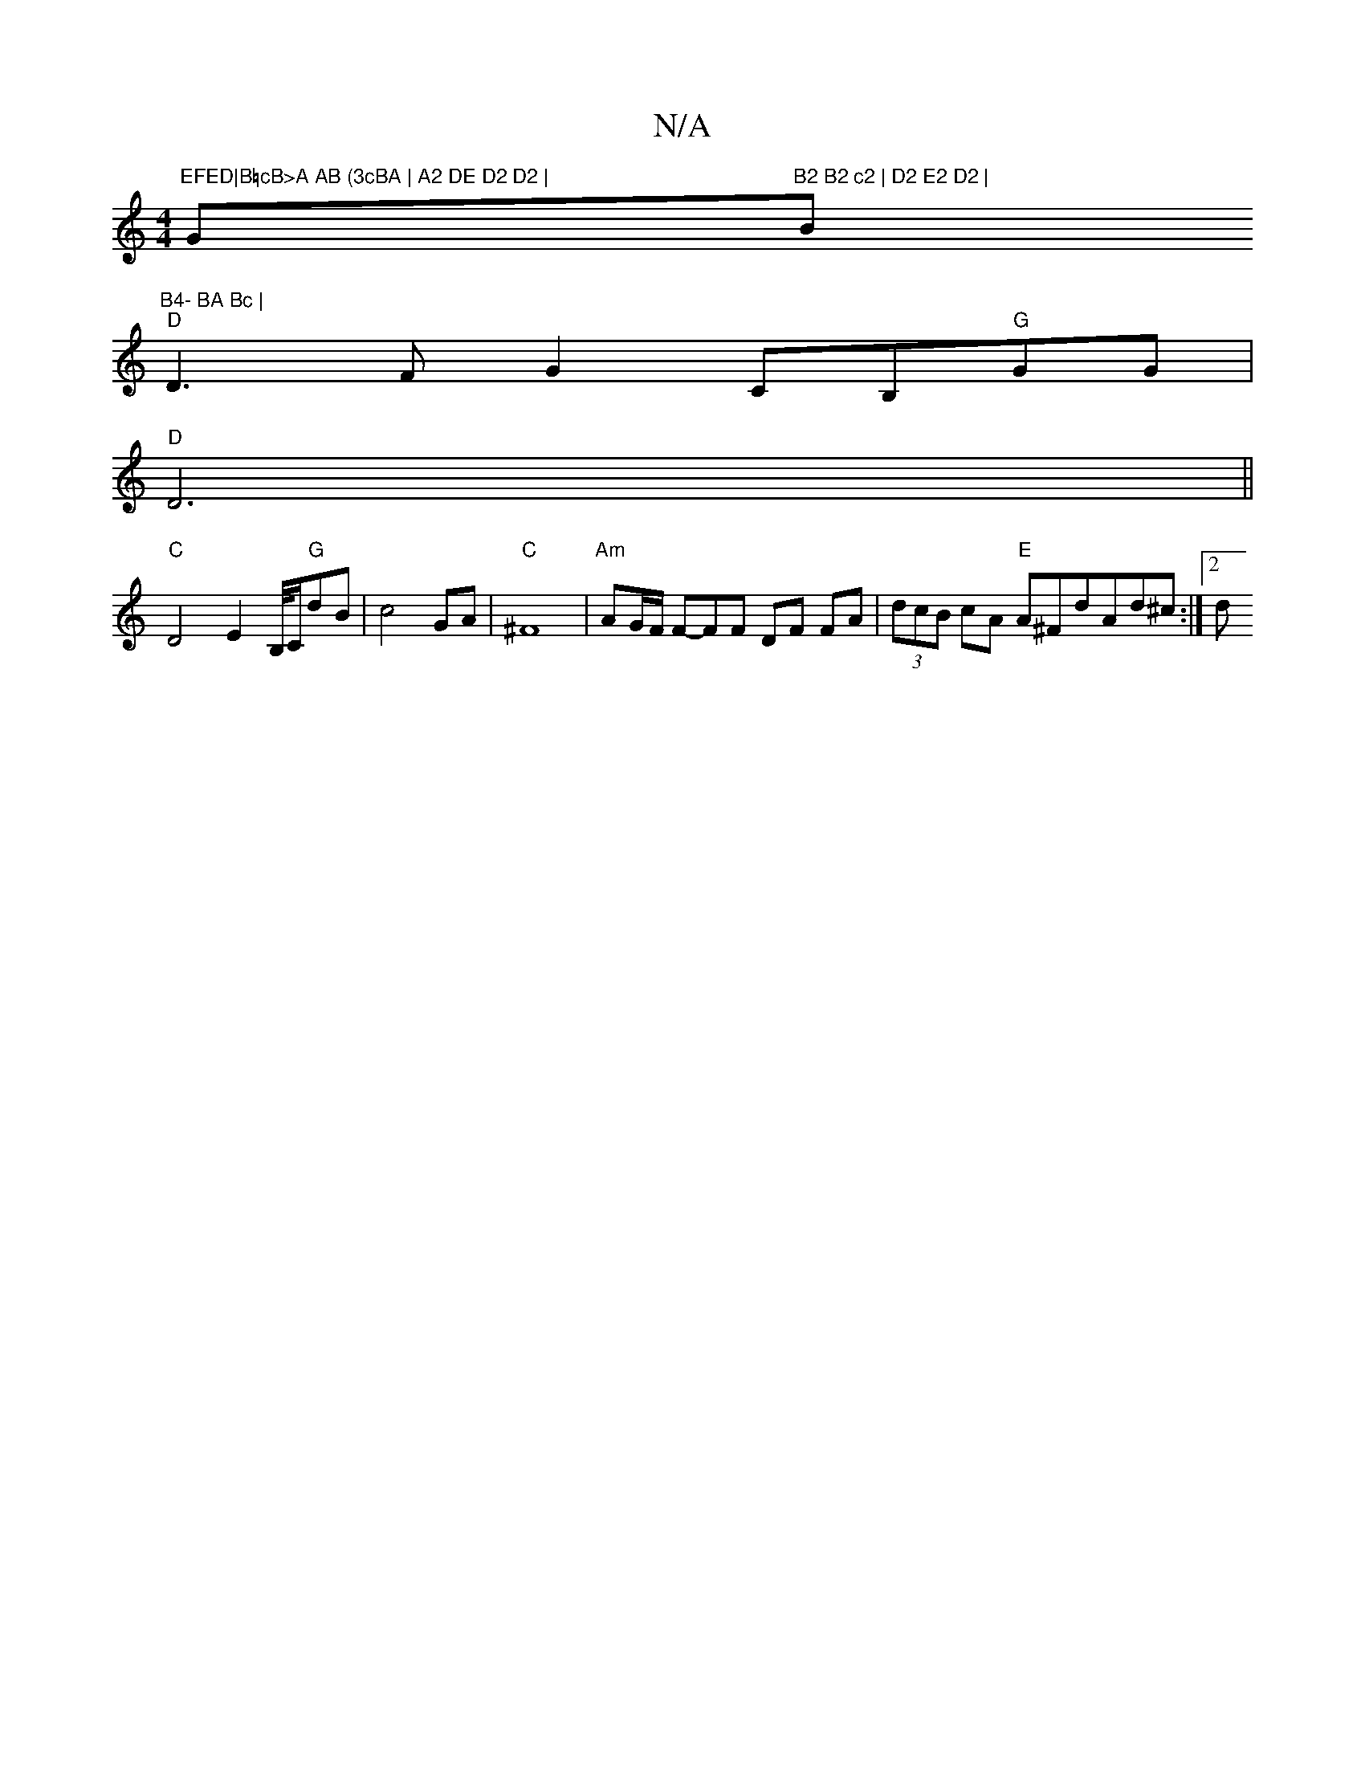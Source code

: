 X:1
T:N/A
M:4/4
R:N/A
K:Cmajor
m"EFED|B=cB>A AB (3cBA | A2 DE D2 D2 | "G"B2 B2 c2 | D2 E2 D2 | "Bm"B4- BA Bc |
"D"D3 F G2 CB,"G"GG |
"D"D6||
"C"D4 E2B,/4C/2"G"dB | c4 GA | "C" ^F8 |"Am"AG/F/ F-FF DF FA | (3dcB cA "E" A^FdAd^c :|2 d
